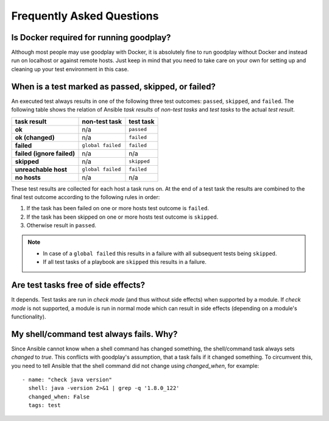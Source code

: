 .. _faq:

Frequently Asked Questions
==========================

Is Docker required for running goodplay?
----------------------------------------

Although most people may use goodplay with Docker, it is absolutely fine to
run goodplay without Docker and instead run on localhost or against remote
hosts.
Just keep in mind that you need to take care on your own for setting up and
cleaning up your test environment in this case.


When is a test marked as passed, skipped, or failed?
----------------------------------------------------

An executed test always results in one of the following three test outcomes:
``passed``, ``skipped``, and ``failed``.
The following table shows the relation of Ansible *task results* of
*non-test tasks* and *test tasks* to the actual *test result*.

==========================  =================  ===========
task result                 non-test task      test task
==========================  =================  ===========
**ok**                      n/a                ``passed``
**ok (changed)**            n/a                ``failed``
**failed**                  ``global failed``  ``failed``
**failed (ignore failed)**  n/a                n/a
**skipped**                 n/a                ``skipped``
**unreachable host**        ``global failed``  ``failed``
**no hosts**                n/a                n/a
==========================  =================  ===========

These test results are collected for each host a task runs on.
At the end of a test task the results are combined to the final test outcome
according to the following rules in order:

#. If the task has been failed on one or more hosts test outcome is
   ``failed``.
#. If the task has been skipped on one or more hosts test outcome is
   ``skipped``.
#. Otherwise result in ``passed``.

.. note::

   - In case of a ``global failed`` this results in a failure with all
     subsequent tests being ``skipped``.

   - If all test tasks of a playbook are ``skipped`` this results in a failure.


Are test tasks free of side effects?
------------------------------------

It depends. Test tasks are run in *check mode* (and thus without side effects)
when supported by a module. If *check mode* is not supported, a module is run
in normal mode which can result in side effects (depending on a module's
functionality).

My shell/command test always fails. Why?
----------------------------------------

Since Ansible cannot know when a shell command has changed something, the shell/command task always sets `changed` to `true`.
This conflicts with goodplay's assumption, that a task fails if it changed something.
To circumvent this, you need to tell Ansible that the shell command did not change using `changed_when`, for example::

  - name: "check java version"
    shell: java -version 2>&1 | grep -q '1.8.0_122'
    changed_when: False
    tags: test
